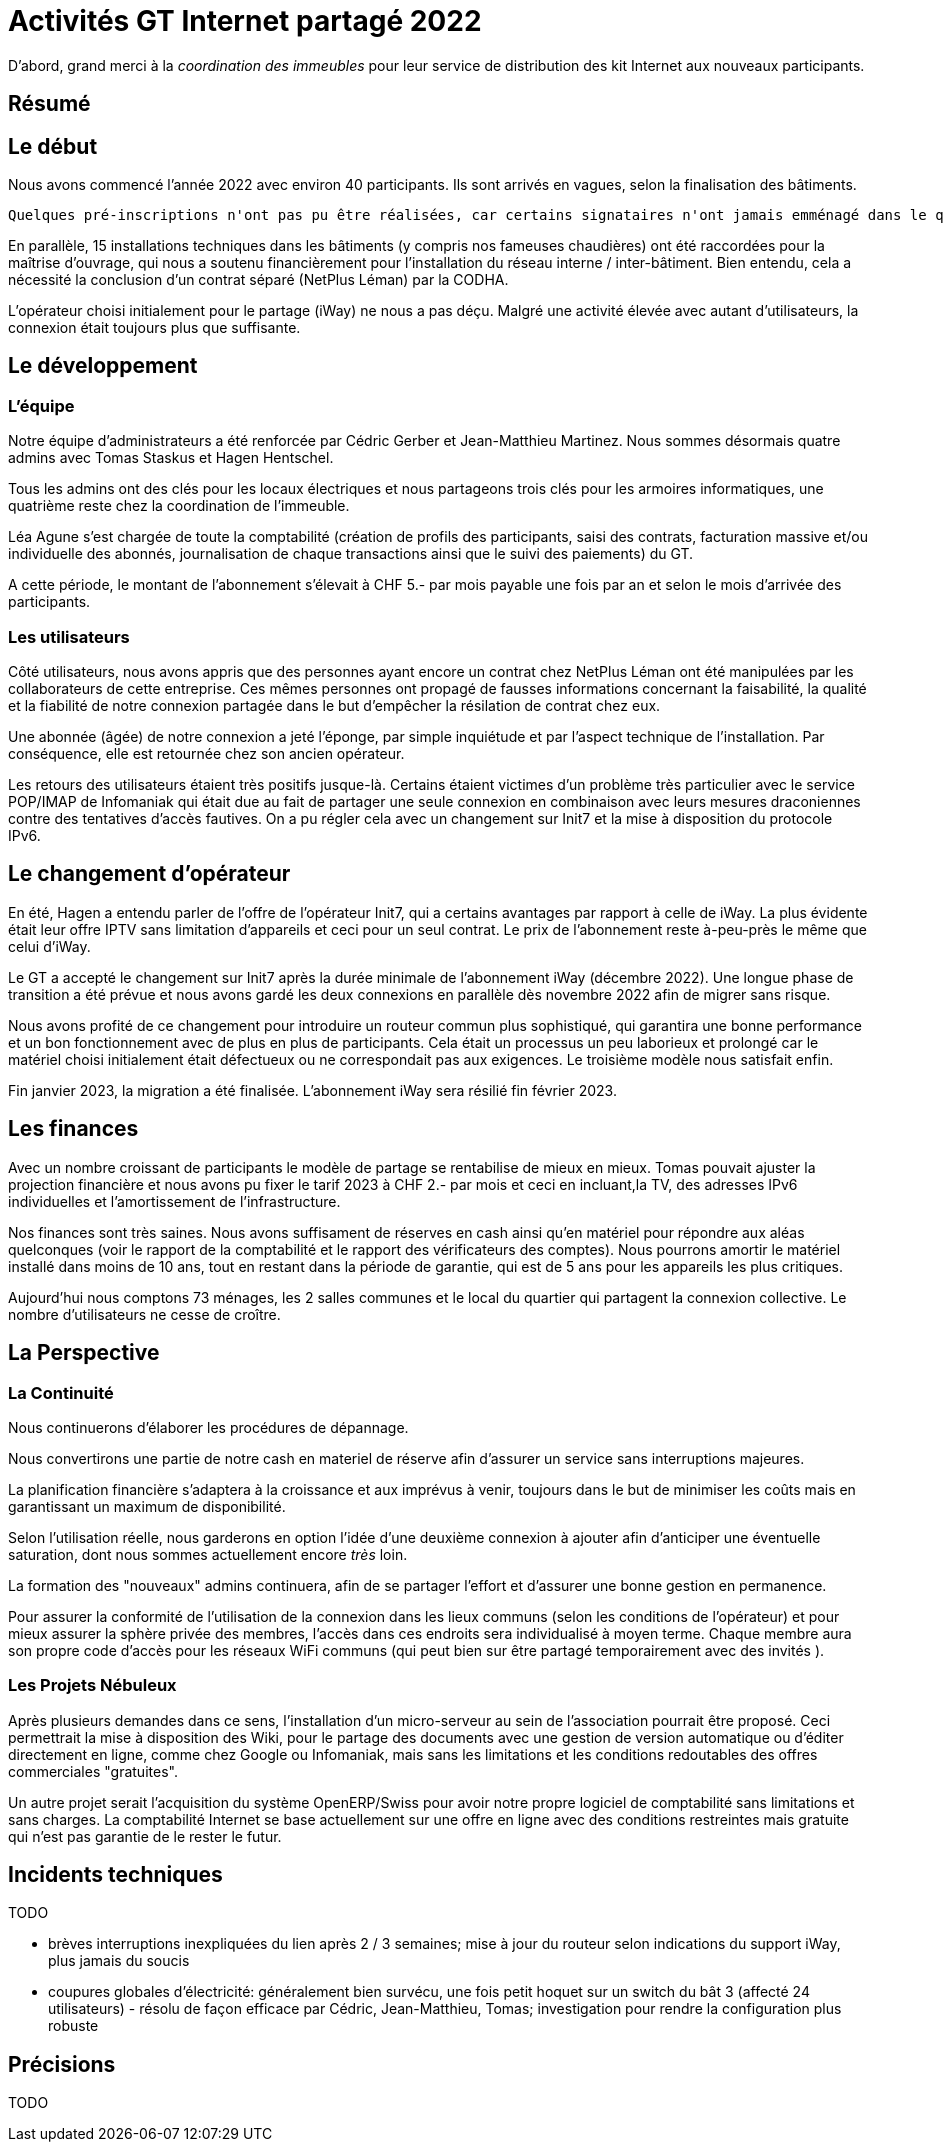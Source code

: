 :imagesdir: img
= Activités GT Internet partagé 2022

D'abord, grand merci à la _coordination des immeubles_ pour leur service de distribution des kit Internet aux nouveaux participants.

== Résumé

== Le début

Nous avons commencé l'année 2022 avec environ 40 participants. Ils sont arrivés en vagues, selon la finalisation des bâtiments. 

 Quelques pré-inscriptions n'ont pas pu être réalisées, car certains signataires n'ont jamais emménagé dans le quartier. 

En parallèle, 15 installations techniques dans les bâtiments (y compris nos fameuses chaudières) ont été raccordées pour la maîtrise d'ouvrage, qui nous a soutenu financièrement pour l'installation du réseau interne / inter-bâtiment. Bien entendu, cela a nécessité la conclusion d'un contrat séparé (NetPlus Léman) par la CODHA.

L'opérateur choisi initialement pour le partage (iWay) ne nous a pas déçu. Malgré une activité élevée avec autant d'utilisateurs, la connexion était toujours plus que suffisante.

== Le développement

=== L'équipe
Notre équipe d'administrateurs a été renforcée par Cédric Gerber et Jean-Matthieu Martinez. Nous sommes désormais quatre admins avec Tomas Staskus et Hagen Hentschel.

Tous les admins ont des clés pour les locaux électriques et nous partageons trois clés pour les armoires informatiques, une quatrième reste chez la coordination de l'immeuble.

Léa Agune s'est chargée de toute la comptabilité (création de profils des participants, saisi des contrats, facturation massive et/ou individuelle des  abonnés, journalisation de chaque transactions ainsi que le suivi des paiements) du GT.

A cette période, le montant de l'abonnement s'élevait à CHF 5.- par mois payable une fois par an et selon le mois d'arrivée des participants. 

=== Les utilisateurs

Côté utilisateurs, nous avons appris que des personnes ayant encore un contrat chez NetPlus Léman ont été manipulées par les collaborateurs de cette entreprise. Ces mêmes personnes ont propagé de fausses informations concernant la faisabilité, la qualité et la fiabilité de notre connexion partagée dans le but d'empêcher la résilation de contrat chez eux.

Une abonnée (âgée) de notre connexion a jeté l'éponge, par simple inquiétude et par l'aspect technique de l'installation. Par conséquence, elle est retournée chez son ancien opérateur.

Les retours des utilisateurs étaient très positifs jusque-là. Certains étaient victimes d'un problème très particulier avec le service POP/IMAP de Infomaniak qui était due au fait de partager une seule connexion en combinaison avec leurs mesures draconiennes contre des tentatives d'accès fautives. On a pu régler cela avec un changement sur Init7 et la mise à disposition du protocole IPv6.

== Le changement d'opérateur

En été, Hagen a entendu parler de l'offre de l'opérateur Init7, qui a certains avantages par rapport à celle de iWay. La plus évidente était leur offre IPTV sans limitation d'appareils et ceci pour un seul contrat. Le prix de l’abonnement reste à-peu-près le même que celui d'iWay.

Le GT a accepté le changement sur Init7 après la durée minimale de l'abonnement iWay (décembre 2022). Une longue phase de transition a été prévue et nous avons gardé les deux connexions en parallèle dès novembre 2022 afin de migrer sans risque.

Nous avons profité de ce changement pour introduire un routeur commun plus sophistiqué, qui garantira une bonne performance et un bon fonctionnement avec de plus en plus de participants. Cela était un processus un peu laborieux et prolongé car le matériel choisi initialement était défectueux ou ne correspondait pas aux exigences. Le troisième modèle nous satisfait enfin.

Fin janvier 2023, la migration a été finalisée. L'abonnement iWay sera résilié fin février 2023.

== Les finances

Avec un nombre croissant de participants le modèle de partage se rentabilise de mieux en mieux. Tomas pouvait ajuster la projection financière et nous avons pu fixer le tarif 2023 à CHF 2.- par mois et ceci en incluant,la TV, des adresses IPv6 individuelles et l'amortissement de l'infrastructure.

Nos finances sont très saines. Nous avons suffisament de réserves en cash ainsi qu'en matériel pour répondre aux aléas quelconques (voir le rapport de la comptabilité et le rapport des vérificateurs des comptes). Nous pourrons amortir le matériel installé dans moins de 10 ans, tout en restant dans la période de garantie, qui est de 5 ans pour les appareils les plus critiques.

Aujourd’hui nous comptons 73 ménages, les 2 salles communes et le local du quartier qui partagent la connexion collective. Le nombre d'utilisateurs ne cesse de croître.

== La Perspective

=== La Continuité

Nous continuerons d'élaborer les procédures de dépannage.

Nous convertirons une partie de notre cash en materiel de réserve afin d'assurer un service sans interruptions majeures.

La planification financière s'adaptera à la croissance et aux imprévus à venir, toujours dans le but de minimiser les coûts mais en garantissant un maximum de disponibilité.

Selon l'utilisation réelle, nous garderons en option l’idée d’une deuxième connexion à ajouter afin d’anticiper une éventuelle saturation, dont nous sommes actuellement encore _très_ loin.

La formation des "nouveaux" admins continuera, afin de se partager l'effort et d'assurer une bonne gestion en permanence.

Pour assurer la conformité de l'utilisation de la connexion dans les lieux communs (selon les conditions de l'opérateur) et pour mieux assurer la sphère privée des membres, l'accès dans ces endroits sera individualisé à moyen terme. Chaque membre aura son propre code d'accès pour les réseaux WiFi communs (qui peut bien sur être partagé temporairement avec des invités ).

=== Les Projets Nébuleux

Après plusieurs demandes dans ce sens, l'installation d'un micro-serveur au sein de l'association pourrait être proposé. Ceci permettrait la mise à disposition des Wiki, pour le partage des documents avec une gestion de version automatique ou d'éditer directement en ligne, comme chez Google ou Infomaniak, mais sans les limitations et les conditions redoutables des offres commerciales "gratuites".

Un autre projet serait l'acquisition du système OpenERP/Swiss pour avoir notre propre logiciel de comptabilité sans limitations et sans charges. La comptabilité Internet se base actuellement sur une offre en ligne avec des conditions restreintes mais gratuite qui n'est pas garantie de le rester le futur.

== Incidents techniques

TODO

* brèves interruptions inexpliquées du lien après 2 / 3 semaines; mise à jour du routeur selon indications du support iWay, plus jamais du soucis
* coupures globales d'électricité: généralement bien survécu, une fois petit hoquet sur un switch du bât 3 (affecté 24 utilisateurs) - résolu de façon efficace par Cédric, Jean-Matthieu, Tomas; investigation pour rendre la configuration plus robuste

== Précisions

TODO
